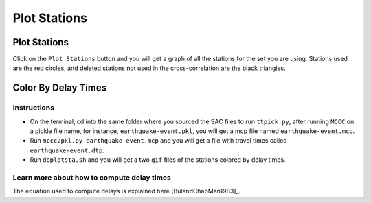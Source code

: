 =============
Plot Stations
=============

.. ############################################################################ ..
.. #                             PLOT STATIONS                                # ..
.. ############################################################################ ..

Plot Stations
-------------

Click on the ``Plot Stations`` button and you will get a graph of all the stations for the set you are using. Stations used are the red circles, and deleted stations not used in the cross-correlation are the black triangles.

.. image::plot-stations/basemap_stations.png

.. ############################################################################ ..
.. #                             PLOT STATIONS                                # ..
.. ############################################################################ ..



.. ############################################################################ ..
.. #                          COLOR BY DELAY TIMES                            # ..
.. ############################################################################ ..

Color By Delay Times
--------------------

Instructions
~~~~~~~~~~~~

* On the terminal, cd into the same folder where you sourced the SAC files to run ``ttpick.py``, after running ``MCCC`` on a pickle file name, for instance, ``earthquake-event.pkl``, you will get a mcp file named ``earthquake-event.mcp``. 

* Run ``mccc2pkl.py earthquake-event.mcp`` and you will get a file with travel times called ``earthquake-event.dtp``.

* Run ``doplotsta.sh`` and you will get a two ``gif`` files of the stations colored by delay times.

.. image::plot-stations/delay_times.png

Learn more about how to compute delay times
~~~~~~~~~~~~~~~~~~~~~~~~~~~~~~~~~~~~~~~~~~~

The equation used to compute delays is explained here [BulandChapMan1983]_. 


.. ############################################################################ ..
.. #                           COLOR BY DELAY TIMES                           # ..
.. ############################################################################ ..